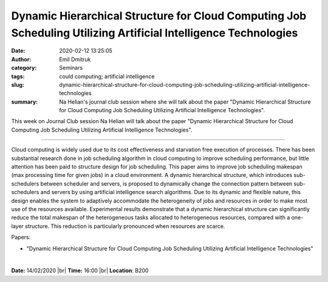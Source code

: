 Dynamic Hierarchical Structure for Cloud Computing Job Scheduling Utilizing Artificial Intelligence Technologies
################################################################################################################
:date: 2020-02-12 13:25:05
:author: Emil Dmitruk
:category: Seminars
:tags: could computing; artificial intelligence
:slug: dynamic-hierarchical-structure-for-cloud-computing-job-scheduling-utilizing-artificial-intelligence-technologies
:summary: Na Helian's journal club session where she will talk about the paper "Dynamic Hierarchical Structure for Cloud Computing Job Scheduling Utilizing Artificial Intelligence Technologies".


This week on Journal Club session Na Helian will talk about the paper "Dynamic Hierarchical Structure for Cloud Computing Job Scheduling Utilizing Artificial Intelligence Technologies".


------------

Cloud computing is widely used due to its cost effectiveness and starvation 
free execution of processes. There has been substantial research done 
in job scheduling algorithm in cloud computing to improve scheduling 
performance, but little attention has been paid to structure design for 
job scheduling. This paper aims to improve job scheduling makespan (max 
processing time for given jobs) in a cloud environment. A dynamic 
hierarchical structure, which introduces sub-schedulers between scheduler 
and servers, is proposed to dynamically change the connection pattern 
between sub-schedulers and servers by using artificial intelligence search 
algorithms. Due to its dynamic and flexible nature, this design enables 
the system to adaptively accommodate the heterogeneity of jobs and resources 
in order to make most use of the resources available. Experimental results 
demonstrate that a dynamic hierarchical structure can significantly reduce 
the total makespan of the heterogeneous tasks allocated to heterogeneous 
resources, compared with a one-layer structure. This reduction is 
particularly pronounced when resources are scarce.

Papers:

- "Dynamic Hierarchical Structure for Cloud Computing Job Scheduling 
  Utilizing Artificial Intelligence Technologies"


|

**Date:** 14/02/2020 |br|
**Time:** 16:00 |br|
**Location**: B200

.. |br| raw:: html

    <br />


